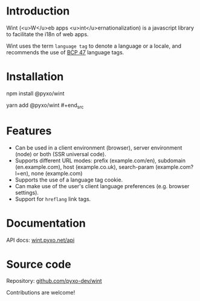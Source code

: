 #+EXPORT_FILE_NAME: docs/src/index

* Introduction
Wint (<u>W</u>eb apps <u>int</u>ernationalization) is a javascript library to
facilitate the i18n of web apps.

Wint uses the term =language tag= to denote a language or a locale, and
recommends the use of [[https://www.w3.org/International/articles/language-tags][BCP 47]] language tags.

* Installation
#+begin_src sh
npm install @pyxo/wint
# or
yarn add @pyxo/wint #+end_src

* Features
- Can be used in a client environment (browser), server environment (node) or
  both (SSR universal code).
- Supports different URL modes: prefix (example.com/en), subdomain
  (en.example.com), host (example.co.uk), search-param (example.com?l=en), none
  (example.com)
- Supports the use of a language tag cookie.
- Can make use of the user's client language preferences (e.g. browser
  settings).
- Support for =hreflang= link tags.

* Documentation
API docs: [[https://wint.pyxo.net/api][wint.pyxo.net/api]]

* Source code
Repository: [[https://github.com/pyxo-dev/wint][github.com/pyxo-dev/wint]]

Contributions are welcome!
